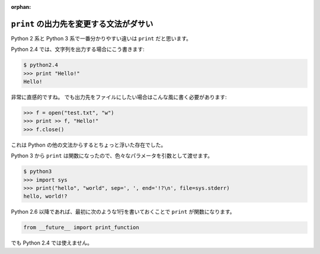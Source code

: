 :orphan:

.. _print:

``print`` の出力先を変更する文法がダサい
==================================================

Python 2 系と Python 3 系で一番分かりやすい違いは ``print`` だと思います。

Python 2.4 では、文字列を出力する場合にこう書きます:

.. code-block:: pycon

  $ python2.4
  >>> print "Hello!"
  Hello!

非常に直感的ですね。
でも出力先をファイルにしたい場合はこんな風に書く必要があります:

.. code-block:: pycon

  >>> f = open("test.txt", "w")
  >>> print >> f, "Hello!"
  >>> f.close()

これは Python の他の文法からするとちょっと浮いた存在でした。

Python 3 から ``print`` は関数になったので、色々なパラメータを引数として渡せます。

.. code-block:: pycon

  $ python3
  >>> import sys
  >>> print("hello", "world", sep=', ', end='!?\n', file=sys.stderr)
  hello, world!?

Python 2.6 以降であれば、最初に次のような1行を書いておくことで ``print`` が関数になります。

.. code-block:: python

  from __future__ import print_function

でも Python 2.4 では使えません。
